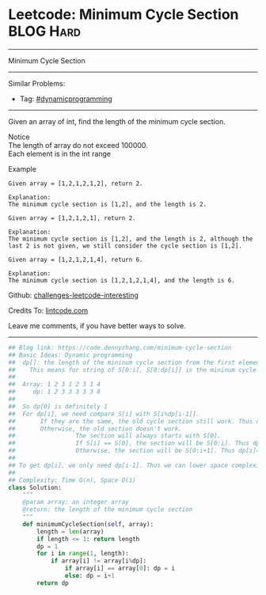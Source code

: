 * Leetcode: Minimum Cycle Section                                 :BLOG:Hard:
#+STARTUP: showeverything
#+OPTIONS: toc:nil \n:t ^:nil creator:nil d:nil
:PROPERTIES:
:type:     misc, dynamicprogramming
:END:
---------------------------------------------------------------------
Minimum Cycle Section
---------------------------------------------------------------------
Similar Problems:
- Tag: [[https://code.dennyzhang.com/tag/dynamicprogramming][#dynamicprogramming]]
---------------------------------------------------------------------
Given an array of int, find the length of the minimum cycle section.

 Notice
The length of array do not exceed 100000.
Each element is in the int range

Example
#+BEGIN_EXAMPLE
Given array = [1,2,1,2,1,2], return 2.

Explanation:
The minimum cycle section is [1,2], and the length is 2.
#+END_EXAMPLE

#+BEGIN_EXAMPLE
Given array = [1,2,1,2,1], return 2.

Explanation:
The minimum cycle section is [1,2], and the length is 2, although the last 2 is not given, we still consider the cycle section is [1,2].
#+END_EXAMPLE

#+BEGIN_EXAMPLE
Given array = [1,2,1,2,1,4], return 6.

Explanation:
The minimum cycle section is [1,2,1,2,1,4], and the length is 6.
#+END_EXAMPLE

Github: [[url-external:https://github.com/DennyZhang/challenges-leetcode-interesting/tree/master/minimum-cycle-section][challenges-leetcode-interesting]]

Credits To: [[url-external:http://www.lintcode.com/en/problem/minimum-cycle-section/][lintcode.com]]

Leave me comments, if you have better ways to solve.
---------------------------------------------------------------------

#+BEGIN_SRC python
## Blog link: https://code.dennyzhang.com/minimum-cycle-section
## Basic Ideas: Dynamic programming
##  dp[]: the length of the mininum cycle section from the first element to current one
##    This means for string of S[0:i], S[0:dp[i]] is the mininum cycle section
##
##  Array: 1 2 3 1 2 3 1 4
##     dp: 1 2 3 3 3 3 3 8
##
##  So dp[0] is definitely 1
##  For dp[i], we need compare S[i] with S[i%dp[i-1]].
##       If they are the same, the old cycle section still work. Thus dp[i] = dp[i-1]
##       Otherwise, the old section doesn't work.
##                 The section will always starts with S[0].
##                 If S[i] == S[0], the section will be S[0:i]. Thus dp[i]=i
##                 Otherwise, the section will be S[0:i+1]. Thus dp[i]=i+1
##
## To get dp[i], we only need dp[i-1]. Thus we can lower space complexity from O(n) to O(1)
##
## Complexity: Time O(n), Space O(1)
class Solution:
    """
    @param array: an integer array
    @return: the length of the minimum cycle section
    """
    def minimumCycleSection(self, array):
        length = len(array)
        if length <= 1: return length
        dp = 1
        for i in range(1, length):
            if array[i] != array[i%dp]:
                if array[i] == array[0]: dp = i
                else: dp = i+1
        return dp
#+END_SRC
